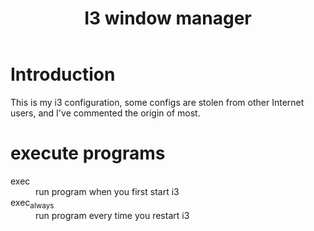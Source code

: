 #+TITLE: I3 window manager

* Introduction

This is my i3 configuration, some configs are stolen from other Internet users, and I've commented the origin of most.

* execute programs

- exec :: run program when you first start i3
- exec_always :: run program every time you restart i3
